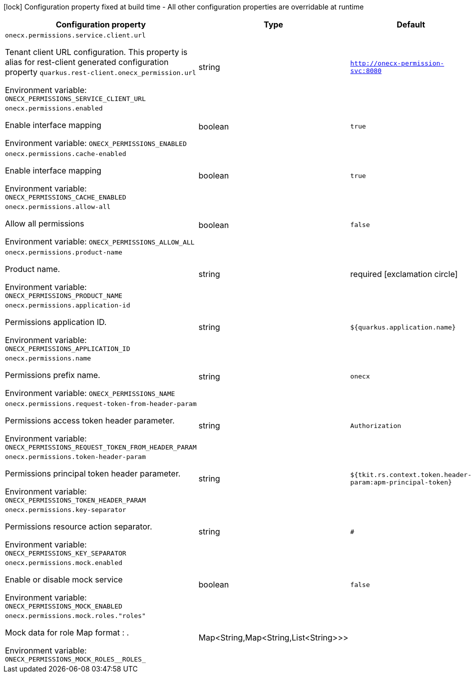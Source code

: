 :summaryTableId: onecx-permissions_onecx-permissions
[.configuration-legend]
icon:lock[title=Fixed at build time] Configuration property fixed at build time - All other configuration properties are overridable at runtime
[.configuration-reference.searchable, cols="80,.^10,.^10"]
|===

h|[.header-title]##Configuration property##
h|Type
h|Default

a| [[onecx-permissions_onecx-permissions-service-client-url]] [.property-path]##`onecx.permissions.service.client.url`##

[.description]
--
Tenant client URL configuration. This property is alias for rest-client generated configuration property `quarkus.rest-client.onecx_permission.url`


ifdef::add-copy-button-to-env-var[]
Environment variable: env_var_with_copy_button:+++ONECX_PERMISSIONS_SERVICE_CLIENT_URL+++[]
endif::add-copy-button-to-env-var[]
ifndef::add-copy-button-to-env-var[]
Environment variable: `+++ONECX_PERMISSIONS_SERVICE_CLIENT_URL+++`
endif::add-copy-button-to-env-var[]
--
|string
|`http://onecx-permission-svc:8080`

a| [[onecx-permissions_onecx-permissions-enabled]] [.property-path]##`onecx.permissions.enabled`##

[.description]
--
Enable interface mapping


ifdef::add-copy-button-to-env-var[]
Environment variable: env_var_with_copy_button:+++ONECX_PERMISSIONS_ENABLED+++[]
endif::add-copy-button-to-env-var[]
ifndef::add-copy-button-to-env-var[]
Environment variable: `+++ONECX_PERMISSIONS_ENABLED+++`
endif::add-copy-button-to-env-var[]
--
|boolean
|`true`

a| [[onecx-permissions_onecx-permissions-cache-enabled]] [.property-path]##`onecx.permissions.cache-enabled`##

[.description]
--
Enable interface mapping


ifdef::add-copy-button-to-env-var[]
Environment variable: env_var_with_copy_button:+++ONECX_PERMISSIONS_CACHE_ENABLED+++[]
endif::add-copy-button-to-env-var[]
ifndef::add-copy-button-to-env-var[]
Environment variable: `+++ONECX_PERMISSIONS_CACHE_ENABLED+++`
endif::add-copy-button-to-env-var[]
--
|boolean
|`true`

a| [[onecx-permissions_onecx-permissions-allow-all]] [.property-path]##`onecx.permissions.allow-all`##

[.description]
--
Allow all permissions


ifdef::add-copy-button-to-env-var[]
Environment variable: env_var_with_copy_button:+++ONECX_PERMISSIONS_ALLOW_ALL+++[]
endif::add-copy-button-to-env-var[]
ifndef::add-copy-button-to-env-var[]
Environment variable: `+++ONECX_PERMISSIONS_ALLOW_ALL+++`
endif::add-copy-button-to-env-var[]
--
|boolean
|`false`

a| [[onecx-permissions_onecx-permissions-product-name]] [.property-path]##`onecx.permissions.product-name`##

[.description]
--
Product name.


ifdef::add-copy-button-to-env-var[]
Environment variable: env_var_with_copy_button:+++ONECX_PERMISSIONS_PRODUCT_NAME+++[]
endif::add-copy-button-to-env-var[]
ifndef::add-copy-button-to-env-var[]
Environment variable: `+++ONECX_PERMISSIONS_PRODUCT_NAME+++`
endif::add-copy-button-to-env-var[]
--
|string
|required icon:exclamation-circle[title=Configuration property is required]

a| [[onecx-permissions_onecx-permissions-application-id]] [.property-path]##`onecx.permissions.application-id`##

[.description]
--
Permissions application ID.


ifdef::add-copy-button-to-env-var[]
Environment variable: env_var_with_copy_button:+++ONECX_PERMISSIONS_APPLICATION_ID+++[]
endif::add-copy-button-to-env-var[]
ifndef::add-copy-button-to-env-var[]
Environment variable: `+++ONECX_PERMISSIONS_APPLICATION_ID+++`
endif::add-copy-button-to-env-var[]
--
|string
|`${quarkus.application.name}`

a| [[onecx-permissions_onecx-permissions-name]] [.property-path]##`onecx.permissions.name`##

[.description]
--
Permissions prefix name.


ifdef::add-copy-button-to-env-var[]
Environment variable: env_var_with_copy_button:+++ONECX_PERMISSIONS_NAME+++[]
endif::add-copy-button-to-env-var[]
ifndef::add-copy-button-to-env-var[]
Environment variable: `+++ONECX_PERMISSIONS_NAME+++`
endif::add-copy-button-to-env-var[]
--
|string
|`onecx`

a| [[onecx-permissions_onecx-permissions-request-token-from-header-param]] [.property-path]##`onecx.permissions.request-token-from-header-param`##

[.description]
--
Permissions access token header parameter.


ifdef::add-copy-button-to-env-var[]
Environment variable: env_var_with_copy_button:+++ONECX_PERMISSIONS_REQUEST_TOKEN_FROM_HEADER_PARAM+++[]
endif::add-copy-button-to-env-var[]
ifndef::add-copy-button-to-env-var[]
Environment variable: `+++ONECX_PERMISSIONS_REQUEST_TOKEN_FROM_HEADER_PARAM+++`
endif::add-copy-button-to-env-var[]
--
|string
|`Authorization`

a| [[onecx-permissions_onecx-permissions-token-header-param]] [.property-path]##`onecx.permissions.token-header-param`##

[.description]
--
Permissions principal token header parameter.


ifdef::add-copy-button-to-env-var[]
Environment variable: env_var_with_copy_button:+++ONECX_PERMISSIONS_TOKEN_HEADER_PARAM+++[]
endif::add-copy-button-to-env-var[]
ifndef::add-copy-button-to-env-var[]
Environment variable: `+++ONECX_PERMISSIONS_TOKEN_HEADER_PARAM+++`
endif::add-copy-button-to-env-var[]
--
|string
|`${tkit.rs.context.token.header-param:apm-principal-token}`

a| [[onecx-permissions_onecx-permissions-key-separator]] [.property-path]##`onecx.permissions.key-separator`##

[.description]
--
Permissions resource action separator.


ifdef::add-copy-button-to-env-var[]
Environment variable: env_var_with_copy_button:+++ONECX_PERMISSIONS_KEY_SEPARATOR+++[]
endif::add-copy-button-to-env-var[]
ifndef::add-copy-button-to-env-var[]
Environment variable: `+++ONECX_PERMISSIONS_KEY_SEPARATOR+++`
endif::add-copy-button-to-env-var[]
--
|string
|`#`

a| [[onecx-permissions_onecx-permissions-mock-enabled]] [.property-path]##`onecx.permissions.mock.enabled`##

[.description]
--
Enable or disable mock service


ifdef::add-copy-button-to-env-var[]
Environment variable: env_var_with_copy_button:+++ONECX_PERMISSIONS_MOCK_ENABLED+++[]
endif::add-copy-button-to-env-var[]
ifndef::add-copy-button-to-env-var[]
Environment variable: `+++ONECX_PERMISSIONS_MOCK_ENABLED+++`
endif::add-copy-button-to-env-var[]
--
|boolean
|`false`

a| [[onecx-permissions_onecx-permissions-mock-roles-roles]] [.property-path]##`onecx.permissions.mock.roles."roles"`##

[.description]
--
Mock data for role Map format : .


ifdef::add-copy-button-to-env-var[]
Environment variable: env_var_with_copy_button:+++ONECX_PERMISSIONS_MOCK_ROLES__ROLES_+++[]
endif::add-copy-button-to-env-var[]
ifndef::add-copy-button-to-env-var[]
Environment variable: `+++ONECX_PERMISSIONS_MOCK_ROLES__ROLES_+++`
endif::add-copy-button-to-env-var[]
--
|Map<String,Map<String,List<String>>>
|

|===


:!summaryTableId: